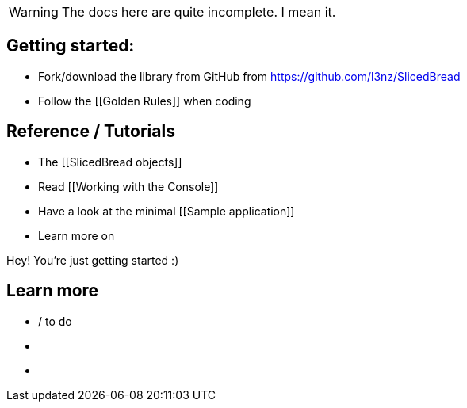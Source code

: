 
WARNING: The docs here are quite incomplete. I mean it.

== Getting started:

- Fork/download the library from GitHub from https://github.com/l3nz/SlicedBread
- Follow the [[Golden Rules]] when coding


== Reference / Tutorials

- The [[SlicedBread objects]]
- Read [[Working with the Console]]
- Have a look at the minimal [[Sample application]]
- Learn more on [[Logging]]

Hey! You're just getting started :)

== Learn more

- [[Roadmap]] / to do
- [[Changelog]]
- [[Links]]


